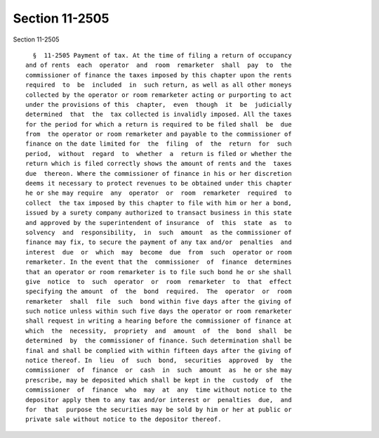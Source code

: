 Section 11-2505
===============

Section 11-2505 ::    
        
     
        §  11-2505 Payment of tax. At the time of filing a return of occupancy
      and of rents  each  operator  and  room  remarketer  shall  pay  to  the
      commissioner of finance the taxes imposed by this chapter upon the rents
      required  to  be  included  in  such return, as well as all other moneys
      collected by the operator or room remarketer acting or purporting to act
      under the provisions of this  chapter,  even  though  it  be  judicially
      determined  that  the  tax collected is invalidly imposed. All the taxes
      for the period for which a return is required to be filed shall  be  due
      from  the operator or room remarketer and payable to the commissioner of
      finance on the date limited for  the  filing  of  the  return  for  such
      period,  without  regard  to  whether  a  return is filed or whether the
      return which is filed correctly shows the amount of rents and the  taxes
      due  thereon. Where the commissioner of finance in his or her discretion
      deems it necessary to protect revenues to be obtained under this chapter
      he or she may require  any  operator  or  room  remarketer  required  to
      collect  the tax imposed by this chapter to file with him or her a bond,
      issued by a surety company authorized to transact business in this state
      and approved by the superintendent of insurance  of  this  state  as  to
      solvency  and  responsibility,  in  such  amount  as the commissioner of
      finance may fix, to secure the payment of any tax and/or  penalties  and
      interest  due  or  which  may  become  due  from  such  operator or room
      remarketer. In the event that the  commissioner  of  finance  determines
      that an operator or room remarketer is to file such bond he or she shall
      give  notice  to  such  operator  or  room  remarketer  to  that  effect
      specifying the amount  of  the  bond  required.  The  operator  or  room
      remarketer  shall  file  such  bond within five days after the giving of
      such notice unless within such five days the operator or room remarketer
      shall request in writing a hearing before the commissioner of finance at
      which  the  necessity,  propriety  and  amount  of  the  bond  shall  be
      determined  by  the commissioner of finance. Such determination shall be
      final and shall be complied with within fifteen days after the giving of
      notice thereof. In  lieu  of  such  bond,  securities  approved  by  the
      commissioner  of  finance  or  cash  in  such  amount  as  he or she may
      prescribe, may be deposited which shall be kept in the  custody  of  the
      commissioner  of  finance  who  may  at  any  time without notice to the
      depositor apply them to any tax and/or interest or  penalties  due,  and
      for  that  purpose the securities may be sold by him or her at public or
      private sale without notice to the depositor thereof.
    
    
    
    
    
    
    